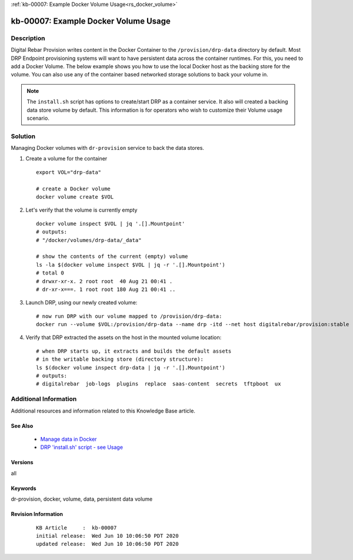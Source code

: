 .. Copyright (c) 2020 RackN Inc.
.. Licensed under the Apache License, Version 2.0 (the "License");
.. Digital Rebar Provision documentation under Digital Rebar master license

.. REFERENCE kb-00000 for an example and information on how to use this template.
.. If you make EDITS - ensure you update footer release date information.

:ref:`kb-00007: Example Docker Volume Usage<rs_docker_volume>`

.. _rs_kb_00007:

kb-00007: Example Docker Volume Usage
~~~~~~~~~~~~~~~~~~~~~~~~~~~~~~~~~~~~~


Description
-----------

Digital Rebar Provision writes content in the Docker Container to the ``/provision/drp-data``
directory by default.  Most DRP Endpoint provisioning systems will want to have persistent
data across the container runtimes.  For this, you need to add a Docker Volume.  The below
example shows you how to use the local Docker host as the backing store for the volume. You
can also use any of the container based networked storage solutions to back your volume in.

.. note:: The ``install.sh`` script has options to create/start DRP as a container service.
          It also will created a backing data store volume by default.  This information is
          for operators who wish to customize their Volume usage scenario.


Solution
--------

Managing Docker volumes with ``dr-provision`` service to back the data stores.

1. Create a volume for the container

  ::

    export VOL="drp-data"

    # create a Docker volume
    docker volume create $VOL

2. Let's verify that the volume is currently empty

  ::

    docker volume inspect $VOL | jq '.[].Mountpoint'
    # outputs:
    # "/docker/volumes/drp-data/_data"

    # show the contents of the current (empty) volume
    ls -la $(docker volume inspect $VOL | jq -r '.[].Mountpoint')
    # total 0
    # drwxr-xr-x. 2 root root  40 Aug 21 00:41 .
    # dr-xr-x===. 1 root root 180 Aug 21 00:41 ..

3. Launch DRP, using our newly created volume:

  ::

    # now run DRP with our volume mapped to /provision/drp-data:
    docker run --volume $VOL:/provision/drp-data --name drp -itd --net host digitalrebar/provision:stable

4. Verify that DRP extracted the assets on the host in the mounted volume location:

  ::

    # when DRP starts up, it extracts and builds the default assets
    # in the writable backing store (directory structure):
    ls $(docker volume inspect drp-data | jq -r '.[].Mountpoint')
    # outputs:
    # digitalrebar  job-logs  plugins  replace  saas-content  secrets  tftpboot  ux


Additional Information
----------------------

Additional resources and information related to this Knowledge Base article.


See Also
========

  * `Manage data in Docker <https://docs.docker.com/storage/>`_
  * `DRP 'install.sh' script - see Usage <https://github.com/digitalrebar/provision/blob/v4/tools/install.sh>`_


Versions
========

all

Keywords
========

dr-provision, docker, volume, data, persistent data volume

Revision Information
====================
  ::

    KB Article     :  kb-00007
    initial release:  Wed Jun 10 10:06:50 PDT 2020
    updated release:  Wed Jun 10 10:06:50 PDT 2020

